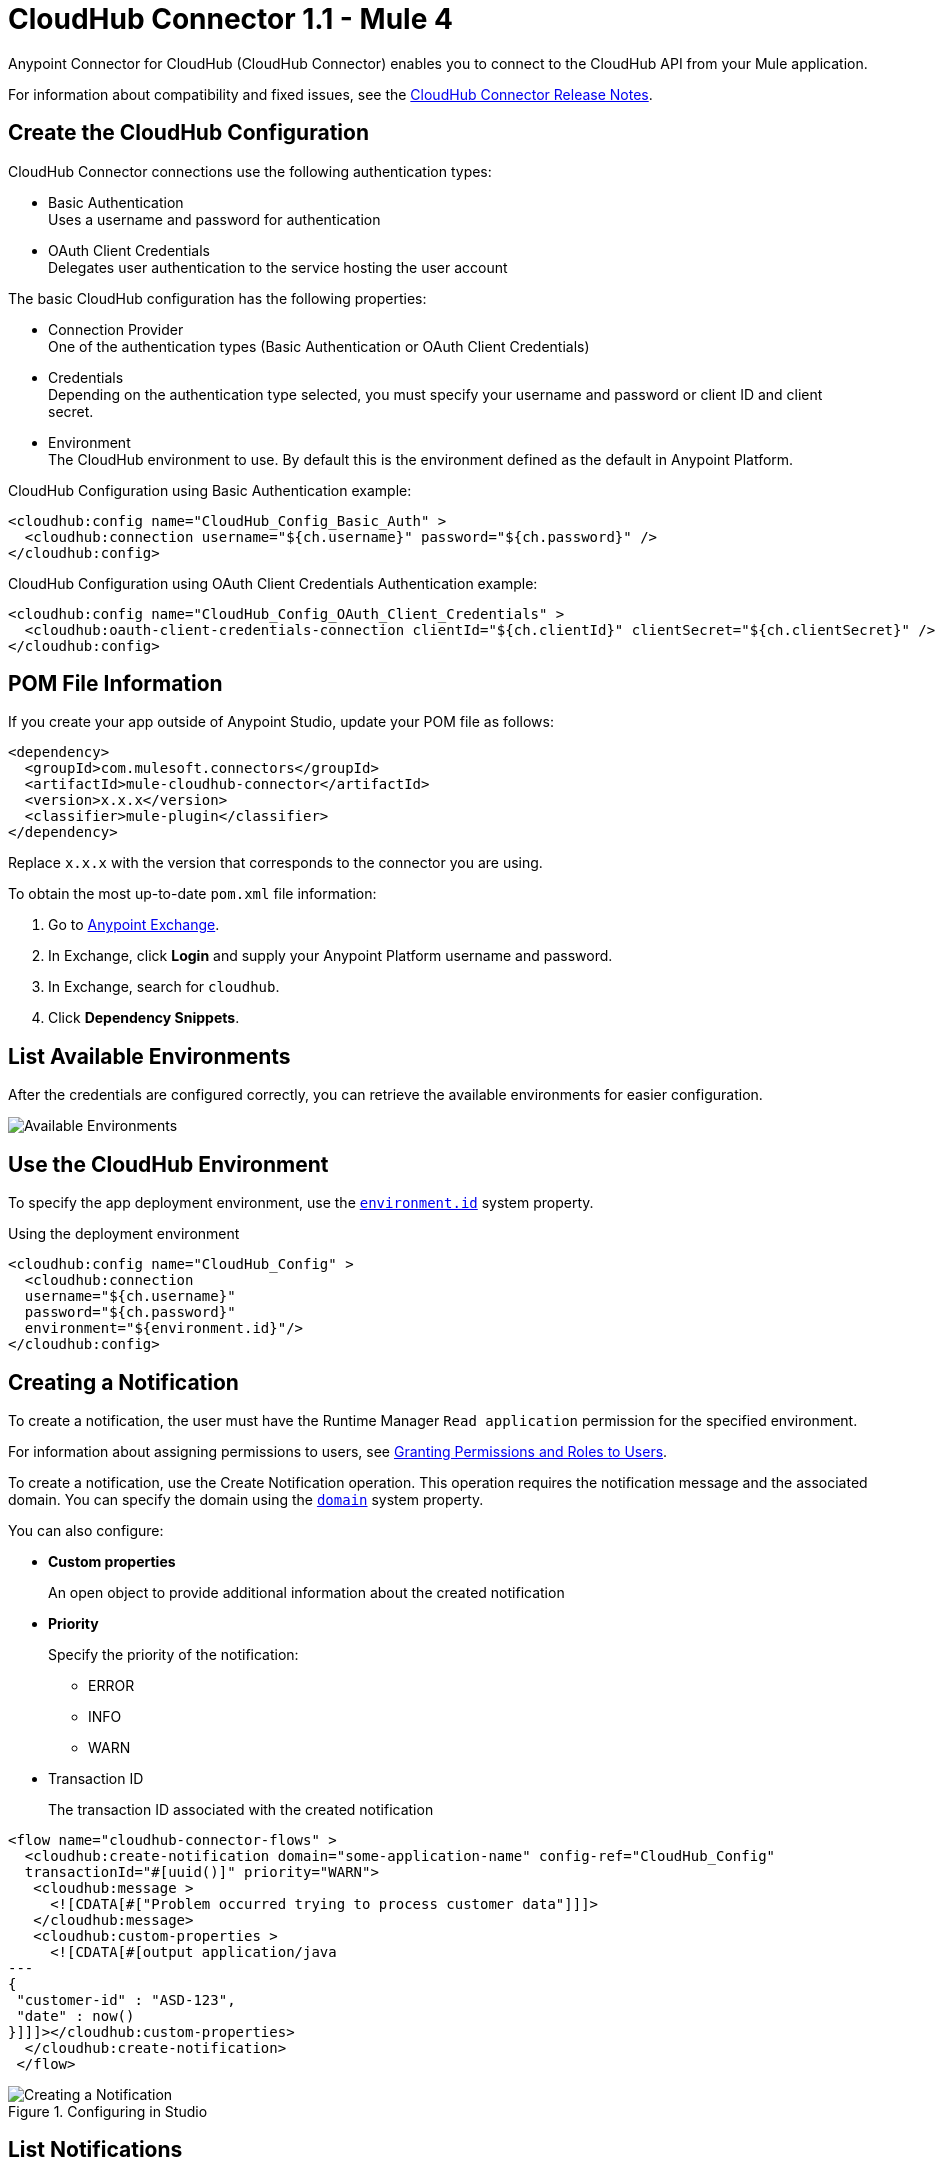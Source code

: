 = CloudHub Connector 1.1 - Mule 4
:page-aliases: connectors::cloudhub/cloudhub-connector.adoc



Anypoint Connector for CloudHub (CloudHub Connector) enables you to connect to the CloudHub API from your Mule application.

For information about compatibility and fixed issues, see the xref:release-notes::connector/cloudhub-connector-release-notes-mule-4.adoc[CloudHub Connector Release Notes].


== Create the CloudHub Configuration

CloudHub Connector connections use the following authentication types:

* Basic Authentication +
Uses a username and password for authentication
* OAuth Client Credentials +
Delegates user authentication to the service hosting the user account

The basic CloudHub configuration has the following properties:

* Connection Provider +
One of the authentication types (Basic Authentication or OAuth Client Credentials)
* Credentials +
Depending on the authentication type selected, you must specify your username and password or client ID and client secret.
* Environment +
The CloudHub environment to use. By default this is the environment defined as the default in Anypoint Platform.

.CloudHub Configuration using Basic Authentication example:
[source,xml,linenums]
----
<cloudhub:config name="CloudHub_Config_Basic_Auth" >
  <cloudhub:connection username="${ch.username}" password="${ch.password}" />
</cloudhub:config>
----

.CloudHub Configuration using OAuth Client Credentials Authentication example:
[source,xml,linenums]
----
<cloudhub:config name="CloudHub_Config_OAuth_Client_Credentials" >
  <cloudhub:oauth-client-credentials-connection clientId="${ch.clientId}" clientSecret="${ch.clientSecret}" />
</cloudhub:config>
----

== POM File Information

If you create your app outside of Anypoint Studio, update your POM file as follows:

[source,xml,linenums]
----
<dependency>
  <groupId>com.mulesoft.connectors</groupId>
  <artifactId>mule-cloudhub-connector</artifactId>
  <version>x.x.x</version>
  <classifier>mule-plugin</classifier>
</dependency>
----

Replace `x.x.x` with the version that corresponds to the connector you are using.

To obtain the most up-to-date `pom.xml` file information:

. Go to https://www.mulesoft.com/exchange/[Anypoint Exchange].
. In Exchange, click *Login* and supply your Anypoint Platform username and password.
. In Exchange, search for `cloudhub`.
. Click *Dependency Snippets*.

== List Available Environments

After the credentials are configured correctly, you can
retrieve the available environments for easier configuration.

image::cloudhub-environments-value-provider.gif[Available Environments]

== Use the CloudHub Environment

To specify the app deployment environment, use the <<environment.id-sysprop,`environment.id`>> system property.

.Using the deployment environment
[source,xml,linenums]
----
<cloudhub:config name="CloudHub_Config" >
  <cloudhub:connection
  username="${ch.username}"
  password="${ch.password}"
  environment="${environment.id}"/>
</cloudhub:config>
----

[[creating-notifications]]
== Creating a Notification

To create a notification, the user must have the Runtime Manager `Read application` permission for the specified environment.

For information about assigning permissions to users, see xref:access-management::users#granting-permissions-and-roles-to-users[Granting Permissions and Roles to Users].

To create a notification, use the Create Notification operation.
This operation requires the notification message and the associated domain.
You can specify the domain using the <<domain-sysprop,`domain`>> system property.

You can also configure:

* *Custom properties*
+
An open object to provide additional information about the created notification
* *Priority*
+
Specify the priority of the notification:
+
** ERROR
** INFO
** WARN
* Transaction ID
+
The transaction ID associated with the created notification

[source,xml,linenums]
----
<flow name="cloudhub-connector-flows" >
  <cloudhub:create-notification domain="some-application-name" config-ref="CloudHub_Config"
  transactionId="#[uuid()]" priority="WARN">
   <cloudhub:message >
     <![CDATA[#["Problem occurred trying to process customer data"]]]>
   </cloudhub:message>
   <cloudhub:custom-properties >
     <![CDATA[#[output application/java
---
{
 "customer-id" : "ASD-123",
 "date" : now()
}]]]></cloudhub:custom-properties>
  </cloudhub:create-notification>
 </flow>
----

.Configuring in Studio
image::cloudhub-create-notification.png[Creating a Notification]

[[listing-notifications]]
== List Notifications

To consume notifications, use the List Notifications operation.

This operation requires only that you specify the domain from which to retrieve notifications.
You can specify the domain using the <<domain-sysprop,`domain`>> system property.

You can also configure:

* Limit
+
Specifies the number of notifications to retrieve (default `-1`, which indicates all available notifications)
* Status
+
Filters the notifications to retrieve as unread, read, or all (default `unread`, which retrieves only notifications marked as unread
* Search
+
Retrieves only notifications that contain the specified text

[source,xml]
----
<cloudhub:list-notifications config-ref="CloudHub_Config" domain="some-application-name"/>
----

.Configuring in Studio
image::cloudhub-list-notifications.png[Listing Notifications]

This operation returns a list of notifications with the following structure:

[[notification-object]]
[source,yaml,linenums]
----
  Notification:
    type: object
    properties:
      id: string
      domain: string
      priority?: string
      read: boolean
      readOn?: datetime
      createdAt: datetime
      href: string
      properties: object
----

[[marking-notification]]
== Mark a Notification as Read

Use the Mark Notification operation to mark the notification as read.

After a notification is consumed, mark a notification as read so that the next time notifications are read, only the unread ones are retrieved.

The Mark Notification operation requires only the notification ID, which you can obtain from the `id` property of a <<notification-object,Notification object>>.

.Example of marking notifications as read
[source,xml,linenums]
----
<cloudhub:list-notifications config-ref="CloudHub_Config" domain="some-application-name"/>
<foreach>
  <cloudhub:mark-notification markAs="READ" config-ref="CloudHub_Config" notificationId="#[payload.id]"/>
</foreach>
----

[[listing-applications]]
== List Applications

Using the connector, you can retrieve all available applications in the given environment. No configuration is required.

[source,xml]
----
<cloudhub:list-applications config-ref="CloudHub_Config"/>
----

You can customize how information is retrieved to get less or more information about the applications.

[[retrieving-app-info]]
== Retrieve an Application

The connector retrieves information about an application's deployment.
The only required configuration is to specify the domain and the application name.
You can specify the domain using the <<domain-sysprop,`domain`>> system property.

[source,xml]
----
<cloudhub:get-application domain="some-application-name" config-ref="CloudHub_Config"/>
----

This operation returns all information about the application deployment.

== Useful CloudHub System Properties

[%header%autowidth.spread]
|===
|Name |Information |Usage
|[[domain-sysprop]] Domain |The name of the domain where the application is deployed in CloudHub. | ${domain}
|[[environment.id-sysprop]] Environment |The ID of the environment where the application is deployed. | ${environment.id}
|===

== See Also

* xref:connectors::introduction/introduction-to-anypoint-connectors.adoc[Introduction to Anypoint Connectors]
* xref:connectors::introduction/intro-use-exchange.adoc[Use Exchange to Discover Connectors, Templates, and Examples]
* xref:cloudhub-connector-ref.adoc[CloudHub Connector Reference]
Exchange: https://www.mulesoft.com/exchange/com.mulesoft.connectors/mule-cloudhub-connector/[CloudHub Connector]
* https://help.mulesoft.com[MuleSoft Help Center]
